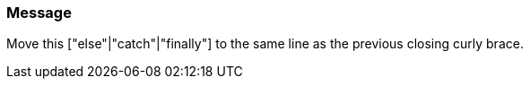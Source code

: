 === Message

Move this ["else"|"catch"|"finally"] to the same line as the previous closing curly brace.

